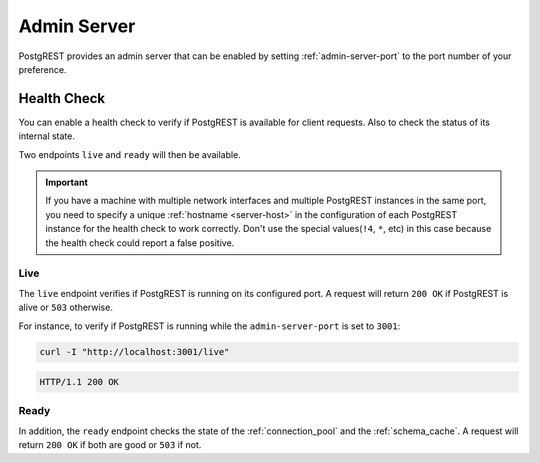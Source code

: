 .. _admin_server:

Admin Server
############

PostgREST provides an admin server that can be enabled by setting :ref:`admin-server-port` to the port number of your preference.

.. _health_check:

Health Check
============

You can enable a health check to verify if PostgREST is available for client requests. Also to check the status of its internal state.

Two endpoints ``live`` and ``ready`` will then be available.

.. important::

  If you have a machine with multiple network interfaces and multiple PostgREST instances in the same port, you need to specify a unique :ref:`hostname <server-host>`
  in the configuration of each PostgREST instance for the health check to work correctly. Don't use the special values(``!4``, ``*``, etc) in this case because the health check
  could report a false positive.

Live
----

The ``live`` endpoint verifies if PostgREST is running on its configured port. A request will return ``200 OK`` if PostgREST is alive or ``503`` otherwise.

For instance, to verify if PostgREST is running while the ``admin-server-port`` is set to ``3001``:

.. code-block:: bash

  curl -I "http://localhost:3001/live"

.. code-block:: http

  HTTP/1.1 200 OK

Ready
-----

In addition, the ``ready`` endpoint checks the state of the :ref:`connection_pool` and the :ref:`schema_cache`. A request will return ``200 OK`` if both are good or ``503`` if not.
